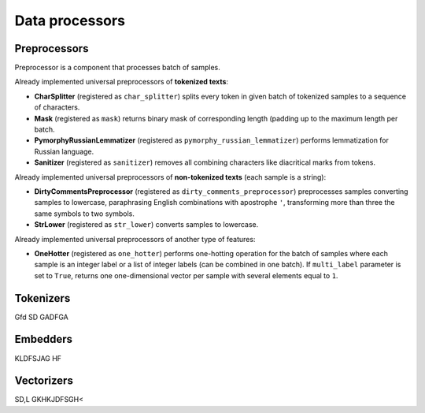 Data processors
===============

Preprocessors
-------------

Preprocessor is a component that processes batch of samples.

Already implemented universal preprocessors of **tokenized texts**:

- **CharSplitter** (registered as ``char_splitter``) splits every token in given batch of tokenized samples to a sequence of characters.

- **Mask** (registered as ``mask``) returns binary mask of corresponding length (padding up to the maximum length per batch.

- **PymorphyRussianLemmatizer** (registered as ``pymorphy_russian_lemmatizer``) performs lemmatization  for Russian language.

- **Sanitizer** (registered as ``sanitizer``) removes all combining characters like diacritical marks from tokens.


Already implemented universal preprocessors of **non-tokenized texts** (each sample is a string):

- **DirtyCommentsPreprocessor** (registered as ``dirty_comments_preprocessor``) preprocesses samples converting samples to lowercase, paraphrasing English combinations with apostrophe ``'``,  transforming more than three the same symbols to two symbols.

- **StrLower** (registered as ``str_lower``) converts samples to lowercase.


Already implemented universal preprocessors of another type of features:

- **OneHotter** (registered as ``one_hotter``) performs one-hotting operation for the batch of samples where each sample is an integer label or a list of integer labels (can be combined in one batch). If ``multi_label`` parameter is set to ``True``, returns one one-dimensional vector per sample with several elements equal to ``1``.

Tokenizers
----------

Gfd  SD GADFGA

Embedders
---------

KLDFSJAG HF

Vectorizers
-----------

SD,L GKHKJDFSGH<
